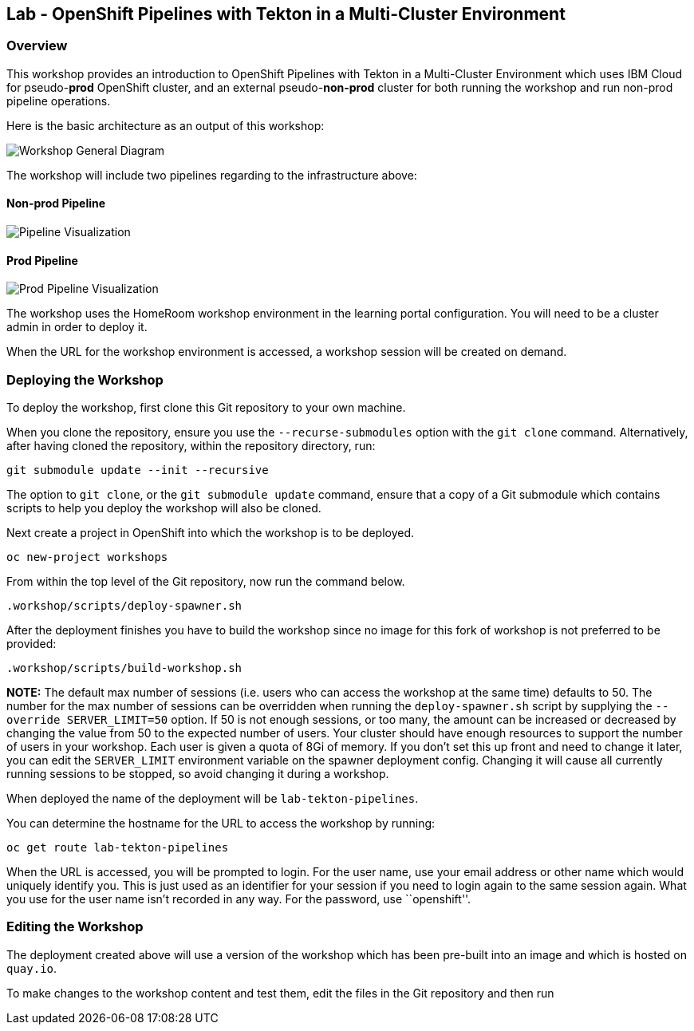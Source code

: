 == Lab - OpenShift Pipelines with Tekton in a Multi-Cluster Environment

=== Overview

This workshop provides an introduction to OpenShift Pipelines with
Tekton in a Multi-Cluster Environment which uses IBM Cloud for
pseudo-*prod* OpenShift cluster, and an external pseudo-*non-prod*
cluster for both running the workshop and run non-prod pipeline
operations.

Here is the basic architecture as an output of this workshop:

image:./workshop/content/images/workshop-general-diagram.png[Workshop General Diagram]

The workshop will include two pipelines regarding to the infrastructure above:

==== Non-prod Pipeline

image:./workshop/content/images/pipeline-visual.png[Pipeline Visualization]

==== Prod Pipeline

image:./workshop/content/images/prod-pipeline-visual.png[Prod Pipeline Visualization]

The workshop uses the HomeRoom workshop environment in the learning
portal configuration. You will need to be a cluster admin in order to
deploy it.

When the URL for the workshop environment is accessed, a workshop
session will be created on demand.

=== Deploying the Workshop

To deploy the workshop, first clone this Git repository to your own
machine.

When you clone the repository, ensure you use the `--recurse-submodules`
option with the `git clone` command. Alternatively, after having cloned
the repository, within the repository directory, run:

[source,bash]
----
git submodule update --init --recursive
----

The option to `git clone`, or the `git submodule update` command, ensure
that a copy of a Git submodule which contains scripts to help you deploy
the workshop will also be cloned.

Next create a project in OpenShift into which the workshop is to be
deployed.

[source,bash]
----
oc new-project workshops
----

From within the top level of the Git repository, now run the command
below.

[source,bash]
----
.workshop/scripts/deploy-spawner.sh
----

After the deployment finishes you have to build the workshop since no image for this fork of workshop is not preferred to be provided:

[source,bash]
----
.workshop/scripts/build-workshop.sh
----

*NOTE:* The default max number of sessions (i.e. users who can access
the workshop at the same time) defaults to 50. The number for the max
number of sessions can be overridden when running the
`deploy-spawner.sh` script by supplying the `--override SERVER_LIMIT=50`
option. If 50 is not enough sessions, or too many, the amount can be
increased or decreased by changing the value from 50 to the expected
number of users. Your cluster should have enough resources to support
the number of users in your workshop. Each user is given a quota of 8Gi
of memory. If you don’t set this up front and need to change it later,
you can edit the `SERVER_LIMIT` environment variable on the spawner
deployment config. Changing it will cause all currently running sessions
to be stopped, so avoid changing it during a workshop.

When deployed the name of the deployment will be `lab-tekton-pipelines`.

You can determine the hostname for the URL to access the workshop by
running:

....
oc get route lab-tekton-pipelines
....

When the URL is accessed, you will be prompted to login. For the user
name, use your email address or other name which would uniquely identify
you. This is just used as an identifier for your session if you need to
login again to the same session again. What you use for the user name
isn’t recorded in any way. For the password, use ``openshift''.

=== Editing the Workshop

The deployment created above will use a version of the workshop which
has been pre-built into an image and which is hosted on `quay.io`.

To make changes to the workshop content and test them, edit the files in
the Git repository and then run